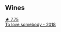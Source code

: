 
** Wines

#+begin_export html
<div class="flex-container">
  <a class="flex-item flex-item-left" href="/wines/68aa146e-d0bc-4688-8e46-9e4f7bfd3c26.html">
    <img class="flex-bottle" src="/images/68/aa146e-d0bc-4688-8e46-9e4f7bfd3c26/2022-10-15-13-16-29-A4DFF406-D8C6-4A23-8CED-E7D6761C99CF-1-105-c@512.webp"></img>
    <section class="h">★ 7.75</section>
    <section class="h text-bolder">To love somebody - 2018</section>
  </a>

</div>
#+end_export
